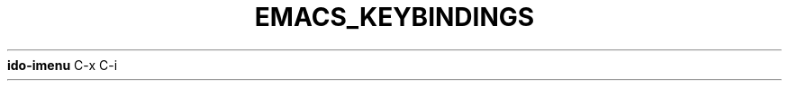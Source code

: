 .\" generated with Ronn/v0.7.3
.\" http://github.com/rtomayko/ronn/tree/0.7.3
.
.TH "EMACS_KEYBINDINGS" "1" "April 2011" "" ""
\fBido\-imenu\fR C\-x C\-i
